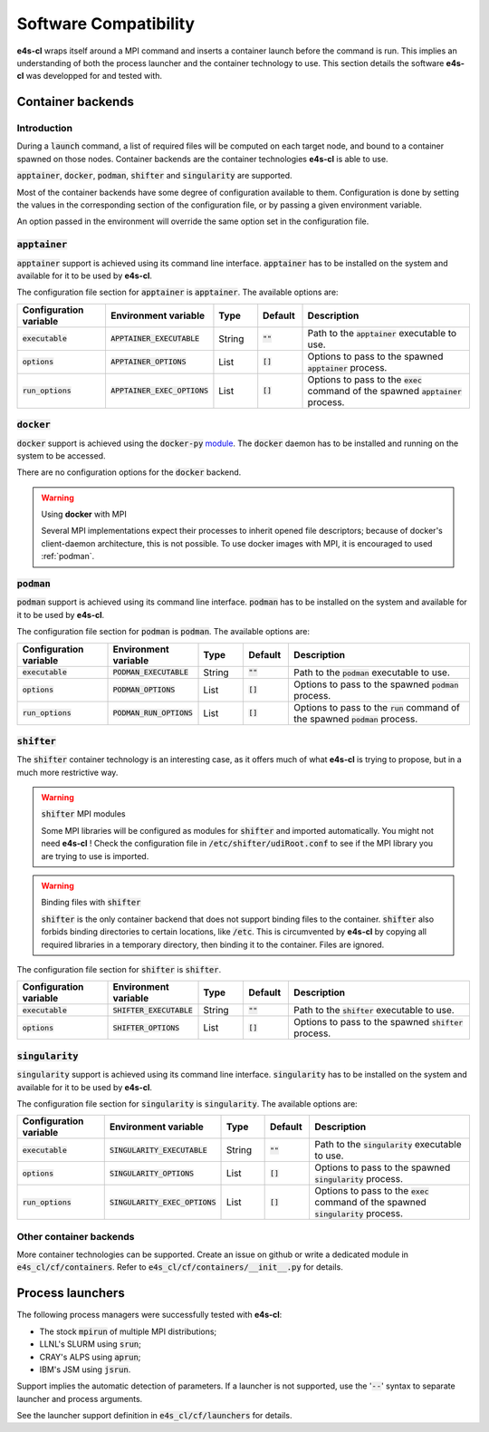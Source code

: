 Software Compatibility
=======================

**e4s-cl** wraps itself around a MPI command and inserts a container launch before the command is run. This implies an understanding of both the process launcher and the container technology to use. This section details the software **e4s-cl** was developped for and tested with.

Container backends
-------------------

Introduction
+++++++++++++

During a :code:`launch` command, a list of required files will be computed on each target node, and bound to a container spawned on those nodes. Container backends are the container technologies **e4s-cl** is able to use.

:code:`apptainer`, :code:`docker`, :code:`podman`, :code:`shifter` and :code:`singularity` are supported.

Most of the container backends have some degree of configuration available to them.
Configuration is done by setting the values in the corresponding section of the configuration file, or by passing a given environment variable.

An option passed in the environment will override the same option set in the configuration file.

:code:`apptainer`
++++++++++++++++++

:code:`apptainer` support is achieved using its command line interface. :code:`apptainer` has to be installed on the system and available for it to be used by **e4s-cl**.

The configuration file section for :code:`apptainer` is :code:`apptainer`.
The available options are:

.. list-table::
   :widths: 10 10 5 5 20
   :header-rows: 1

   * - Configuration variable
     - Environment variable
     - Type
     - Default
     - Description

   * - :code:`executable`
     - :code:`APPTAINER_EXECUTABLE`
     - String
     - :code:`""`
     - Path to the :code:`apptainer` executable to use.

   * - :code:`options`
     - :code:`APPTAINER_OPTIONS`
     - List
     - :code:`[]`
     - Options to pass to the spawned :code:`apptainer` process.

   * - :code:`run_options`
     - :code:`APPTAINER_EXEC_OPTIONS`
     - List
     - :code:`[]`
     - Options to pass to the :code:`exec` command of the spawned :code:`apptainer` process.

:code:`docker`
++++++++++++++

:code:`docker` support is achieved using the :code:`docker-py` `module <https://github.com/docker/docker-py>`_. The :code:`docker` daemon has to be installed and running on the system to be accessed.

There are no configuration options for the :code:`docker` backend.

.. warning:: Using **docker** with MPI

   Several MPI implementations expect their processes to inherit opened file descriptors; because of docker's client-daemon architecture, this is not possible. To use docker images with MPI, it is encouraged to used :ref:`podman`.

.. _podman:

:code:`podman`
+++++++++++++++

:code:`podman` support is achieved using its command line interface. :code:`podman` has to be installed on the system and available for it to be used by **e4s-cl**.

The configuration file section for :code:`podman` is :code:`podman`.
The available options are:

.. list-table::
   :widths: 10 10 5 5 20
   :header-rows: 1

   * - Configuration variable
     - Environment variable
     - Type
     - Default
     - Description

   * - :code:`executable`
     - :code:`PODMAN_EXECUTABLE`
     - String
     - :code:`""`
     - Path to the :code:`podman` executable to use.

   * - :code:`options`
     - :code:`PODMAN_OPTIONS`
     - List
     - :code:`[]`
     - Options to pass to the spawned :code:`podman` process.

   * - :code:`run_options`
     - :code:`PODMAN_RUN_OPTIONS`
     - List
     - :code:`[]`
     - Options to pass to the :code:`run` command of the spawned :code:`podman` process.

:code:`shifter`
++++++++++++++++

The :code:`shifter` container technology is an interesting case, as it offers much of what **e4s-cl** is trying to propose, but in a much more restrictive way. 

.. warning:: :code:`shifter` MPI modules

    Some MPI libraries will be configured as modules for :code:`shifter` and imported automatically. You might not need **e4s-cl** ! Check the configuration file in :code:`/etc/shifter/udiRoot.conf` to see if the MPI library you are trying to use is imported.

.. warning:: Binding files with :code:`shifter`

    :code:`shifter` is the only container backend that does not support binding files to the container.
    :code:`shifter` also forbids binding directories to certain locations, like :code:`/etc`.
    This is circumvented by **e4s-cl** by copying all required libraries in a temporary directory, then binding it to the container. Files are ignored.

The configuration file section for :code:`shifter` is :code:`shifter`.

.. list-table::
   :widths: 10 10 5 5 20
   :header-rows: 1

   * - Configuration variable
     - Environment variable
     - Type
     - Default
     - Description

   * - :code:`executable`
     - :code:`SHIFTER_EXECUTABLE`
     - String
     - :code:`""`
     - Path to the :code:`shifter` executable to use.

   * - :code:`options`
     - :code:`SHIFTER_OPTIONS`
     - List
     - :code:`[]`
     - Options to pass to the spawned :code:`shifter` process.

:code:`singularity`
++++++++++++++++++++

:code:`singularity` support is achieved using its command line interface. :code:`singularity` has to be installed on the system and available for it to be used by **e4s-cl**.

The configuration file section for :code:`singularity` is :code:`singularity`.
The available options are:

.. list-table::
   :widths: 10 10 5 5 20
   :header-rows: 1

   * - Configuration variable
     - Environment variable
     - Type
     - Default
     - Description

   * - :code:`executable`
     - :code:`SINGULARITY_EXECUTABLE`
     - String
     - :code:`""`
     - Path to the :code:`singularity` executable to use.

   * - :code:`options`
     - :code:`SINGULARITY_OPTIONS`
     - List
     - :code:`[]`
     - Options to pass to the spawned :code:`singularity` process.

   * - :code:`run_options`
     - :code:`SINGULARITY_EXEC_OPTIONS`
     - List
     - :code:`[]`
     - Options to pass to the :code:`exec` command of the spawned :code:`singularity` process.

Other container backends
++++++++++++++++++++++++++

More container technologies can be supported. Create an issue on github or write a dedicated module in :code:`e4s_cl/cf/containers`. Refer to :code:`e4s_cl/cf/containers/__init__.py` for details.

Process launchers
------------------

The following process managers were successfully tested with **e4s-cl**:

- The stock :code:`mpirun` of multiple MPI distributions;
- LLNL's SLURM using :code:`srun`;
- CRAY's ALPS using :code:`aprun`;
- IBM's JSM using :code:`jsrun`.

Support implies the automatic detection of parameters. If a launcher is not
supported, use the ':code:`--`' syntax to separate launcher and process arguments.

See the launcher support definition in :code:`e4s_cl/cf/launchers` for details.

